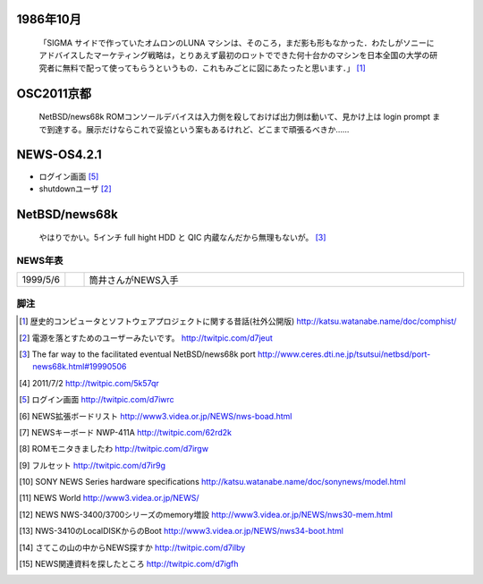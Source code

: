 .. 
 Copyright (c) 2013 Jun Ebihara All rights reserved.
 Redistribution and use in source and binary forms, with or without
 modification, are permitted provided that the following conditions
 are met:
 1. Redistributions of source code must retain the above copyright
    notice, this list of conditions and the following disclaimer.
 2. Redistributions in binary form must reproduce the above copyright
    notice, this list of conditions and the following disclaimer in the
    documentation and/or other materials provided with the distribution.
 THIS SOFTWARE IS PROVIDED BY THE AUTHOR ``AS IS'' AND ANY EXPRESS OR
 IMPLIED WARRANTIES, INCLUDING, BUT NOT LIMITED TO, THE IMPLIED WARRANTIES
 OF MERCHANTABILITY AND FITNESS FOR A PARTICULAR PURPOSE ARE DISCLAIMED.
 IN NO EVENT SHALL THE AUTHOR BE LIABLE FOR ANY DIRECT, INDIRECT,
 INCIDENTAL, SPECIAL, EXEMPLARY, OR CONSEQUENTIAL DAMAGES (INCLUDING, BUT
 NOT LIMITED TO, PROCUREMENT OF SUBSTITUTE GOODS OR SERVICES; LOSS OF USE,
 DATA, OR PROFITS; OR BUSINESS INTERRUPTION) HOWEVER CAUSED AND ON ANY
 THEORY OF LIABILITY, WHETHER IN CONTRACT, STRICT LIABILITY, OR TORT
 (INCLUDING NEGLIGENCE OR OTHERWISE) ARISING IN ANY WAY OUT OF THE USE OF
 THIS SOFTWARE, EVEN IF ADVISED OF THE POSSIBILITY OF SUCH DAMAGE.


1986年10月
~~~~~~~~~~
 「SIGMA サイドで作っていたオムロンのLUNA マシンは、そのころ，まだ影も形もなかった．わたしがソニーにアドバイスしたマーケティング戦略は，とりあえず最初のロットでできた何十台かのマシンを日本全国の大学の研究者に無料で配って使ってもらうというもの．これもみごとに図にあたったと思います．」 [1]_


OSC2011京都
~~~~~~~~~~~~~~~~~
 NetBSD/news68k ROMコンソールデバイスは入力側を殺しておけば出力側は動いて、見かけ上は login prompt まで到達する。展示だけならこれで妥協という案もあるけれど、どこまで頑張るべきか…… 

NEWS-OS4.2.1
~~~~~~~~~~~~~~~~~
* ログイン画面 [5]_
* shutdownユーザ [2]_



NetBSD/news68k
~~~~~~~~~~~~~~~~~
 やはりでかい。5インチ full hight HDD と QIC 内蔵なんだから無理もないが。 [3]_

NEWS年表　
------------

.. csv-table:: 
 :widths: 7 3 60

 1999/5/6, , 筒井さんがNEWS入手




脚注
----

.. rubic:: 

.. [1] 歴史的コンピュータとソフトウェアプロジェクトに関する昔話(社外公開版) http://katsu.watanabe.name/doc/comphist/
.. [2] 電源を落とすためのユーザーみたいです。 http://twitpic.com/d7jeut
.. [3] The far way to the facilitated eventual NetBSD/news68k port http://www.ceres.dti.ne.jp/tsutsui/netbsd/port-news68k.html#19990506
.. [4] 2011/7/2 http://twitpic.com/5k57qr
.. [5] ログイン画面 http://twitpic.com/d7iwrc
.. [6] NEWS拡張ボードリスト http://www3.videa.or.jp/NEWS/nws-boad.html
.. [7] NEWSキーボード NWP-411A http://twitpic.com/62rd2k
.. [8] ROMモニタきましたわ http://twitpic.com/d7irgw
.. [9] フルセット http://twitpic.com/d7ir9g
.. [10] SONY NEWS Series hardware specifications http://katsu.watanabe.name/doc/sonynews/model.html
.. [11] NEWS World http://www3.videa.or.jp/NEWS/
.. [12] NEWS NWS-3400/3700シリーズのmemory増設 http://www3.videa.or.jp/NEWS/nws30-mem.html
.. [13] NWS-3410のLocalDISKからのBoot http://www3.videa.or.jp/NEWS/nws34-boot.html
.. [14] さてこの山の中からNEWS探すか http://twitpic.com/d7ilby
.. [15] NEWS関連資料を探したところ http://twitpic.com/d7igfh

